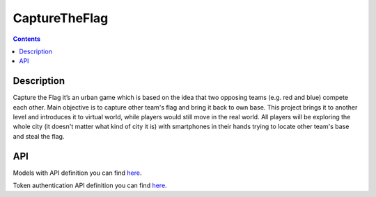 CaptureTheFlag
==============

.. contents::

Description
-----------
Capture the Flag it’s an urban game which is based on the idea that two opposing teams (e.g. red and blue) compete each other. Main objective is to capture other team's flag and bring it back to own base. This project brings it to another level and introduces it to virtual world, while players would still move in the real world. All players will be exploring the whole city (it doesn't matter what kind of city it is) with smartphones in their hands trying to locate other team's base and steal the flag.

API
---
Models with API definition you can find `here <./ctf-web-app/docs/models.rst>`_.

Token authentication API definition you can find `here <./ctf-web-app/docs/api/auth.rst>`_.

